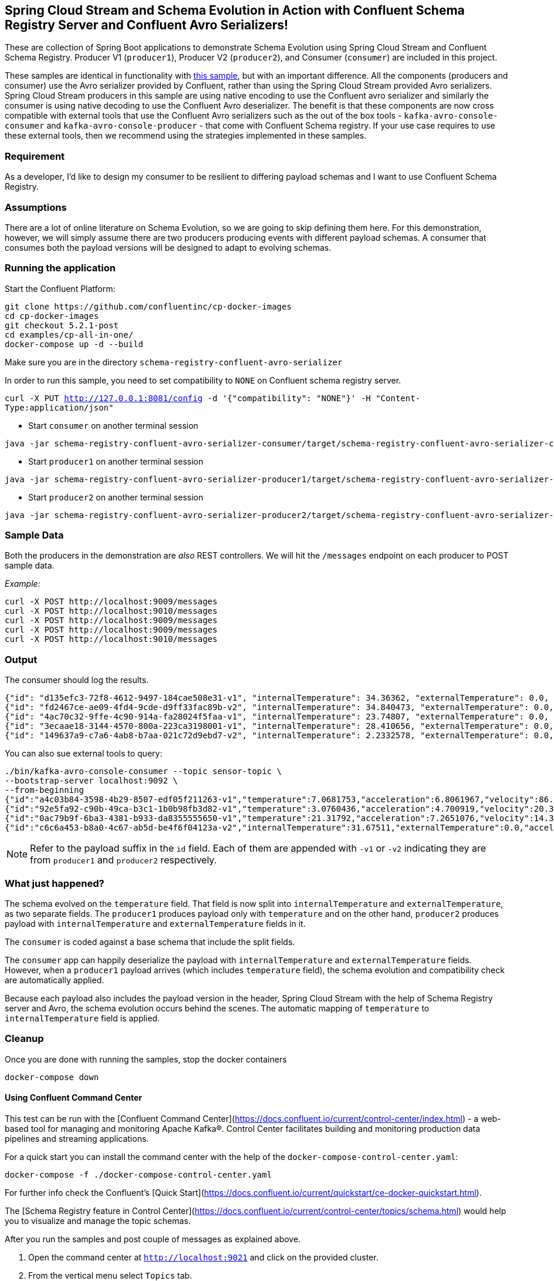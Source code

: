 == Spring Cloud Stream and Schema Evolution in Action with Confluent Schema Registry Server and Confluent Avro Serializers!

These are collection of Spring Boot applications to demonstrate Schema Evolution using Spring Cloud Stream and Confluent Schema Registry.
Producer V1 (`producer1`), Producer V2 (`producer2`), and Consumer (`consumer`) are included in this project.

These samples are identical in functionality with https://github.com/spring-cloud/spring-cloud-stream-samples/tree/master/schema-registry-samples/schema-registry-confluent[this sample],
but with an important difference. All the components (producers and consumer) use the Avro serializer provided by Confluent, rather than using the Spring Cloud Stream provided Avro serializers.
Spring Cloud Stream producers in this sample are using native encoding to use the Confluent avro serializer and similarly the consumer is using native decoding to use the Confluent Avro deserializer.
The benefit is that these components are now cross compatible with external tools that use the Confluent Avro serializers such
as the out of the box tools - `kafka-avro-console-consumer` and `kafka-avro-console-producer` - that come with Confluent Schema registry.
If your use case requires to use these external tools, then we recommend using the strategies implemented in these samples.

=== Requirement
As a developer, I'd like to design my consumer to be resilient to differing payload schemas and I want to use Confluent Schema Registry.

=== Assumptions
There are a lot of online literature on Schema Evolution, so we are going to skip defining them here. For this demonstration,
however, we will simply assume there are two producers producing events with different payload schemas. A consumer that
consumes both the payload versions will be designed to adapt to evolving schemas.

=== Running the application

Start the Confluent Platform:

```
git clone https://github.com/confluentinc/cp-docker-images
cd cp-docker-images
git checkout 5.2.1-post
cd examples/cp-all-in-one/
docker-compose up -d --build
```

Make sure you are in the directory `schema-registry-confluent-avro-serializer`

In order to run this sample, you need to set compatibility to `NONE` on Confluent schema registry server.

`curl -X PUT http://127.0.0.1:8081/config -d '{"compatibility": "NONE"}' -H "Content-Type:application/json"`

- Start `consumer` on another terminal session
[source,bash]
----
java -jar schema-registry-confluent-avro-serializer-consumer/target/schema-registry-confluent-avro-serializer-consumer-0.0.1-SNAPSHOT.jar
----
- Start `producer1` on another terminal session
[source,bash]
----
java -jar schema-registry-confluent-avro-serializer-producer1/target/schema-registry-confluent-avro-serializer-producer1-0.0.1-SNAPSHOT.jar
----
- Start `producer2` on another terminal session
[source,bash]
----
java -jar schema-registry-confluent-avro-serializer-producer2/target/schema-registry-confluent-avro-serializer-producer2-0.0.1-SNAPSHOT.jar
----

=== Sample Data
Both the producers in the demonstration are _also_ REST controllers. We will hit the `/messages` endpoint on each producer
to POST sample data.

_Example:_
[source,bash]
----
curl -X POST http://localhost:9009/messages
curl -X POST http://localhost:9010/messages
curl -X POST http://localhost:9009/messages
curl -X POST http://localhost:9009/messages
curl -X POST http://localhost:9010/messages
----

=== Output
The consumer should log the results.

[source,bash,options=nowrap,subs=attributes]
----
{"id": "d135efc3-72f8-4612-9497-184cae508e31-v1", "internalTemperature": 34.36362, "externalTemperature": 0.0, "acceleration": 9.656547, "velocity": 33.29733}
{"id": "fd2467ce-ae09-4fd4-9cde-d9ff33fac89b-v2", "internalTemperature": 34.840473, "externalTemperature": 0.0, "acceleration": 9.709609, "velocity": 23.046476}
{"id": "4ac70c32-9ffe-4c90-914a-fa28024f5faa-v1", "internalTemperature": 23.74807, "externalTemperature": 0.0, "acceleration": 7.5003176, "velocity": 15.848035}
{"id": "3ecaae18-3144-4570-800a-223ca3198001-v1", "internalTemperature": 28.410656, "externalTemperature": 0.0, "acceleration": 1.752817, "velocity": 69.82016}
{"id": "149637a9-c7a6-4ab8-b7aa-021c72d9ebd7-v2", "internalTemperature": 2.2332578, "externalTemperature": 0.0, "acceleration": 6.251889, "velocity": 65.84996}
----

You can also sue external tools to query:

----
./bin/kafka-avro-console-consumer --topic sensor-topic \
--bootstrap-server localhost:9092 \
--from-beginning
{"id":"a4c03b84-3598-4b29-8507-edf05f211263-v1","temperature":7.0681753,"acceleration":6.8061967,"velocity":86.663795}
{"id":"92e5fa92-c90b-49ca-b3c1-1b0b98fb3d82-v1","temperature":3.0760436,"acceleration":4.700919,"velocity":20.379478}
{"id":"0ac79b9f-6ba3-4381-b933-da8355555650-v1","temperature":21.31792,"acceleration":7.2651076,"velocity":14.394546}
{"id":"c6c6a453-b8a0-4c67-ab5d-be4f6f04123a-v2","internalTemperature":31.67511,"externalTemperature":0.0,"acceleration":3.66884,"velocity":80.335815,"accelerometer":null,"magneticField":null}
----

NOTE: Refer to the payload suffix in the `id` field. Each of them are appended with `-v1` or `-v2` indicating they are from
`producer1` and `producer2` respectively.

=== What just happened?
The schema evolved on the `temperature` field. That field is now split into `internalTemperature` and `externalTemperature`,
as two separate fields. The `producer1` produces payload only with `temperature` and on the other hand, `producer2` produces
payload with `internalTemperature` and `externalTemperature` fields in it.

The `consumer` is coded against a base schema that include the split fields.

The `consumer` app can happily deserialize the payload with `internalTemperature` and `externalTemperature` fields. However, when
a `producer1` payload arrives (which includes `temperature` field), the schema evolution and compatibility check are automatically
applied.

Because each payload also includes the payload version in the header, Spring Cloud Stream with the help of Schema
Registry server and Avro, the schema evolution occurs behind the scenes. The automatic mapping of `temperature` to
`internalTemperature` field is applied.

=== Cleanup

Once you are done with running the samples, stop the docker containers

`docker-compose down`


==== Using Confluent Command Center

This test can be run with the [Confluent Command Center](https://docs.confluent.io/current/control-center/index.html) - a web-based tool for managing and monitoring Apache Kafka®. Control Center facilitates building and monitoring production data pipelines and streaming applications.

For a quick start you can install the command center with the help of the `docker-compose-control-center.yaml`:

```
docker-compose -f ./docker-compose-control-center.yaml
```

For further info check the Confluent's [Quick Start](https://docs.confluent.io/current/quickstart/ce-docker-quickstart.html).

The [Schema Registry feature in Control Center](https://docs.confluent.io/current/control-center/topics/schema.html) would help you to visualize and manage the topic schemas.

After you run the samples and post couple of messages as explained above.

1. Open the command center at `http://localhost:9021` and click on the provided cluster.
2. From the vertical menu select `Topics` tab.
3. From the list of topics select the `sensor-topic` - the topic created by the samples.
4. Click on the `Schema` tab to see the `Sensors` schema.

You can also use the Confluent Schema REST API at `http://localhost:8081`. For example the `http://localhost:8081/subjects` will list the schema names (e.g. subjects) defined.
After you have run the samples you should be able to see a schema subject name `sensor-topic-value`.

===== NOTE

By default Kafka uses the [TopicNameStrategy](https://docs.confluent.io/current/schema-registry/serdes-develop/index.html) to create the name of the message payload schema. Later means that the schema is named after your topic name (e.g. spring.cloud.stream.bindings.<channel>:destination) with `-value` suffix.

That means that by default you can use a single schema per topic. The subject naming strategy can be changed to `RecordNameStrategy` or `TopicRecordNameStrategy` with the help of the `spring.cloud.stream.kafka.binder.consumerProperties` and `spring.cloud.stream.kafka.binder.producerProperties` properties like this:

Extend your consumer configuration like this:
```
spring:
  cloud:
    stream:
      .........
      kafka:
        binder:
          consumerProperties:
            value:
              subject:
                name:
                  strategy: io.confluent.kafka.serializers.subject.RecordNameStrategy
```

Extend your producer configuration like this:
```
spring:
  cloud:
    stream:
      .........
      kafka:
        binder:
          producerProperties:
            value:
              subject:
                name:
                  strategy: io.confluent.kafka.serializers.subject.RecordNameStrategy
```

Note that currently the Command Center seams to be recognizing only the subjects created with `TopicNameStrategy` . If you configure the `RecordNameStrategy` they schema will not appear in the UI.







